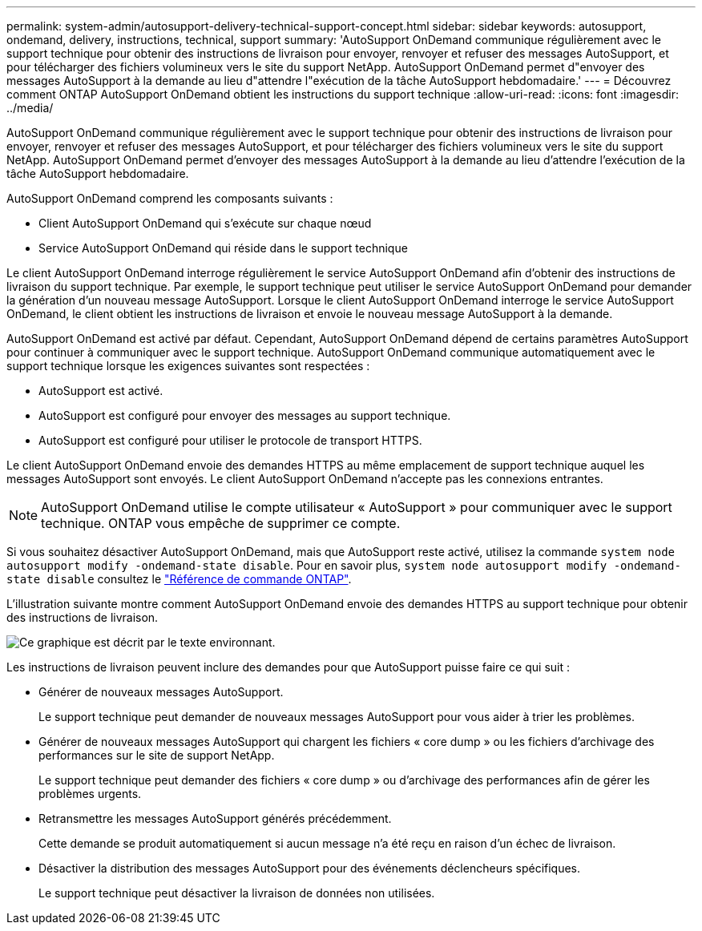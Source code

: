 ---
permalink: system-admin/autosupport-delivery-technical-support-concept.html 
sidebar: sidebar 
keywords: autosupport, ondemand, delivery, instructions, technical, support 
summary: 'AutoSupport OnDemand communique régulièrement avec le support technique pour obtenir des instructions de livraison pour envoyer, renvoyer et refuser des messages AutoSupport, et pour télécharger des fichiers volumineux vers le site du support NetApp. AutoSupport OnDemand permet d"envoyer des messages AutoSupport à la demande au lieu d"attendre l"exécution de la tâche AutoSupport hebdomadaire.' 
---
= Découvrez comment ONTAP AutoSupport OnDemand obtient les instructions du support technique
:allow-uri-read: 
:icons: font
:imagesdir: ../media/


[role="lead"]
AutoSupport OnDemand communique régulièrement avec le support technique pour obtenir des instructions de livraison pour envoyer, renvoyer et refuser des messages AutoSupport, et pour télécharger des fichiers volumineux vers le site du support NetApp. AutoSupport OnDemand permet d'envoyer des messages AutoSupport à la demande au lieu d'attendre l'exécution de la tâche AutoSupport hebdomadaire.

AutoSupport OnDemand comprend les composants suivants :

* Client AutoSupport OnDemand qui s'exécute sur chaque nœud
* Service AutoSupport OnDemand qui réside dans le support technique


Le client AutoSupport OnDemand interroge régulièrement le service AutoSupport OnDemand afin d'obtenir des instructions de livraison du support technique. Par exemple, le support technique peut utiliser le service AutoSupport OnDemand pour demander la génération d'un nouveau message AutoSupport. Lorsque le client AutoSupport OnDemand interroge le service AutoSupport OnDemand, le client obtient les instructions de livraison et envoie le nouveau message AutoSupport à la demande.

AutoSupport OnDemand est activé par défaut. Cependant, AutoSupport OnDemand dépend de certains paramètres AutoSupport pour continuer à communiquer avec le support technique. AutoSupport OnDemand communique automatiquement avec le support technique lorsque les exigences suivantes sont respectées :

* AutoSupport est activé.
* AutoSupport est configuré pour envoyer des messages au support technique.
* AutoSupport est configuré pour utiliser le protocole de transport HTTPS.


Le client AutoSupport OnDemand envoie des demandes HTTPS au même emplacement de support technique auquel les messages AutoSupport sont envoyés. Le client AutoSupport OnDemand n'accepte pas les connexions entrantes.

[NOTE]
====
AutoSupport OnDemand utilise le compte utilisateur « AutoSupport » pour communiquer avec le support technique. ONTAP vous empêche de supprimer ce compte.

====
Si vous souhaitez désactiver AutoSupport OnDemand, mais que AutoSupport reste activé, utilisez la commande `system node autosupport modify -ondemand-state disable`. Pour en savoir plus, `system node autosupport modify -ondemand-state disable` consultez le link:https://docs.netapp.com/us-en/ontap-cli/system-node-autosupport-modify.html#parameters["Référence de commande ONTAP"^].

L'illustration suivante montre comment AutoSupport OnDemand envoie des demandes HTTPS au support technique pour obtenir des instructions de livraison.

image:autosupport-ondemand.gif["Ce graphique est décrit par le texte environnant."]

Les instructions de livraison peuvent inclure des demandes pour que AutoSupport puisse faire ce qui suit :

* Générer de nouveaux messages AutoSupport.
+
Le support technique peut demander de nouveaux messages AutoSupport pour vous aider à trier les problèmes.

* Générer de nouveaux messages AutoSupport qui chargent les fichiers « core dump » ou les fichiers d'archivage des performances sur le site de support NetApp.
+
Le support technique peut demander des fichiers « core dump » ou d'archivage des performances afin de gérer les problèmes urgents.

* Retransmettre les messages AutoSupport générés précédemment.
+
Cette demande se produit automatiquement si aucun message n'a été reçu en raison d'un échec de livraison.

* Désactiver la distribution des messages AutoSupport pour des événements déclencheurs spécifiques.
+
Le support technique peut désactiver la livraison de données non utilisées.



